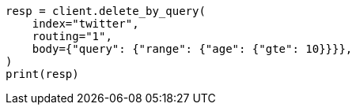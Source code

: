 // docs/delete-by-query.asciidoc:376

[source, python]
----
resp = client.delete_by_query(
    index="twitter",
    routing="1",
    body={"query": {"range": {"age": {"gte": 10}}}},
)
print(resp)
----